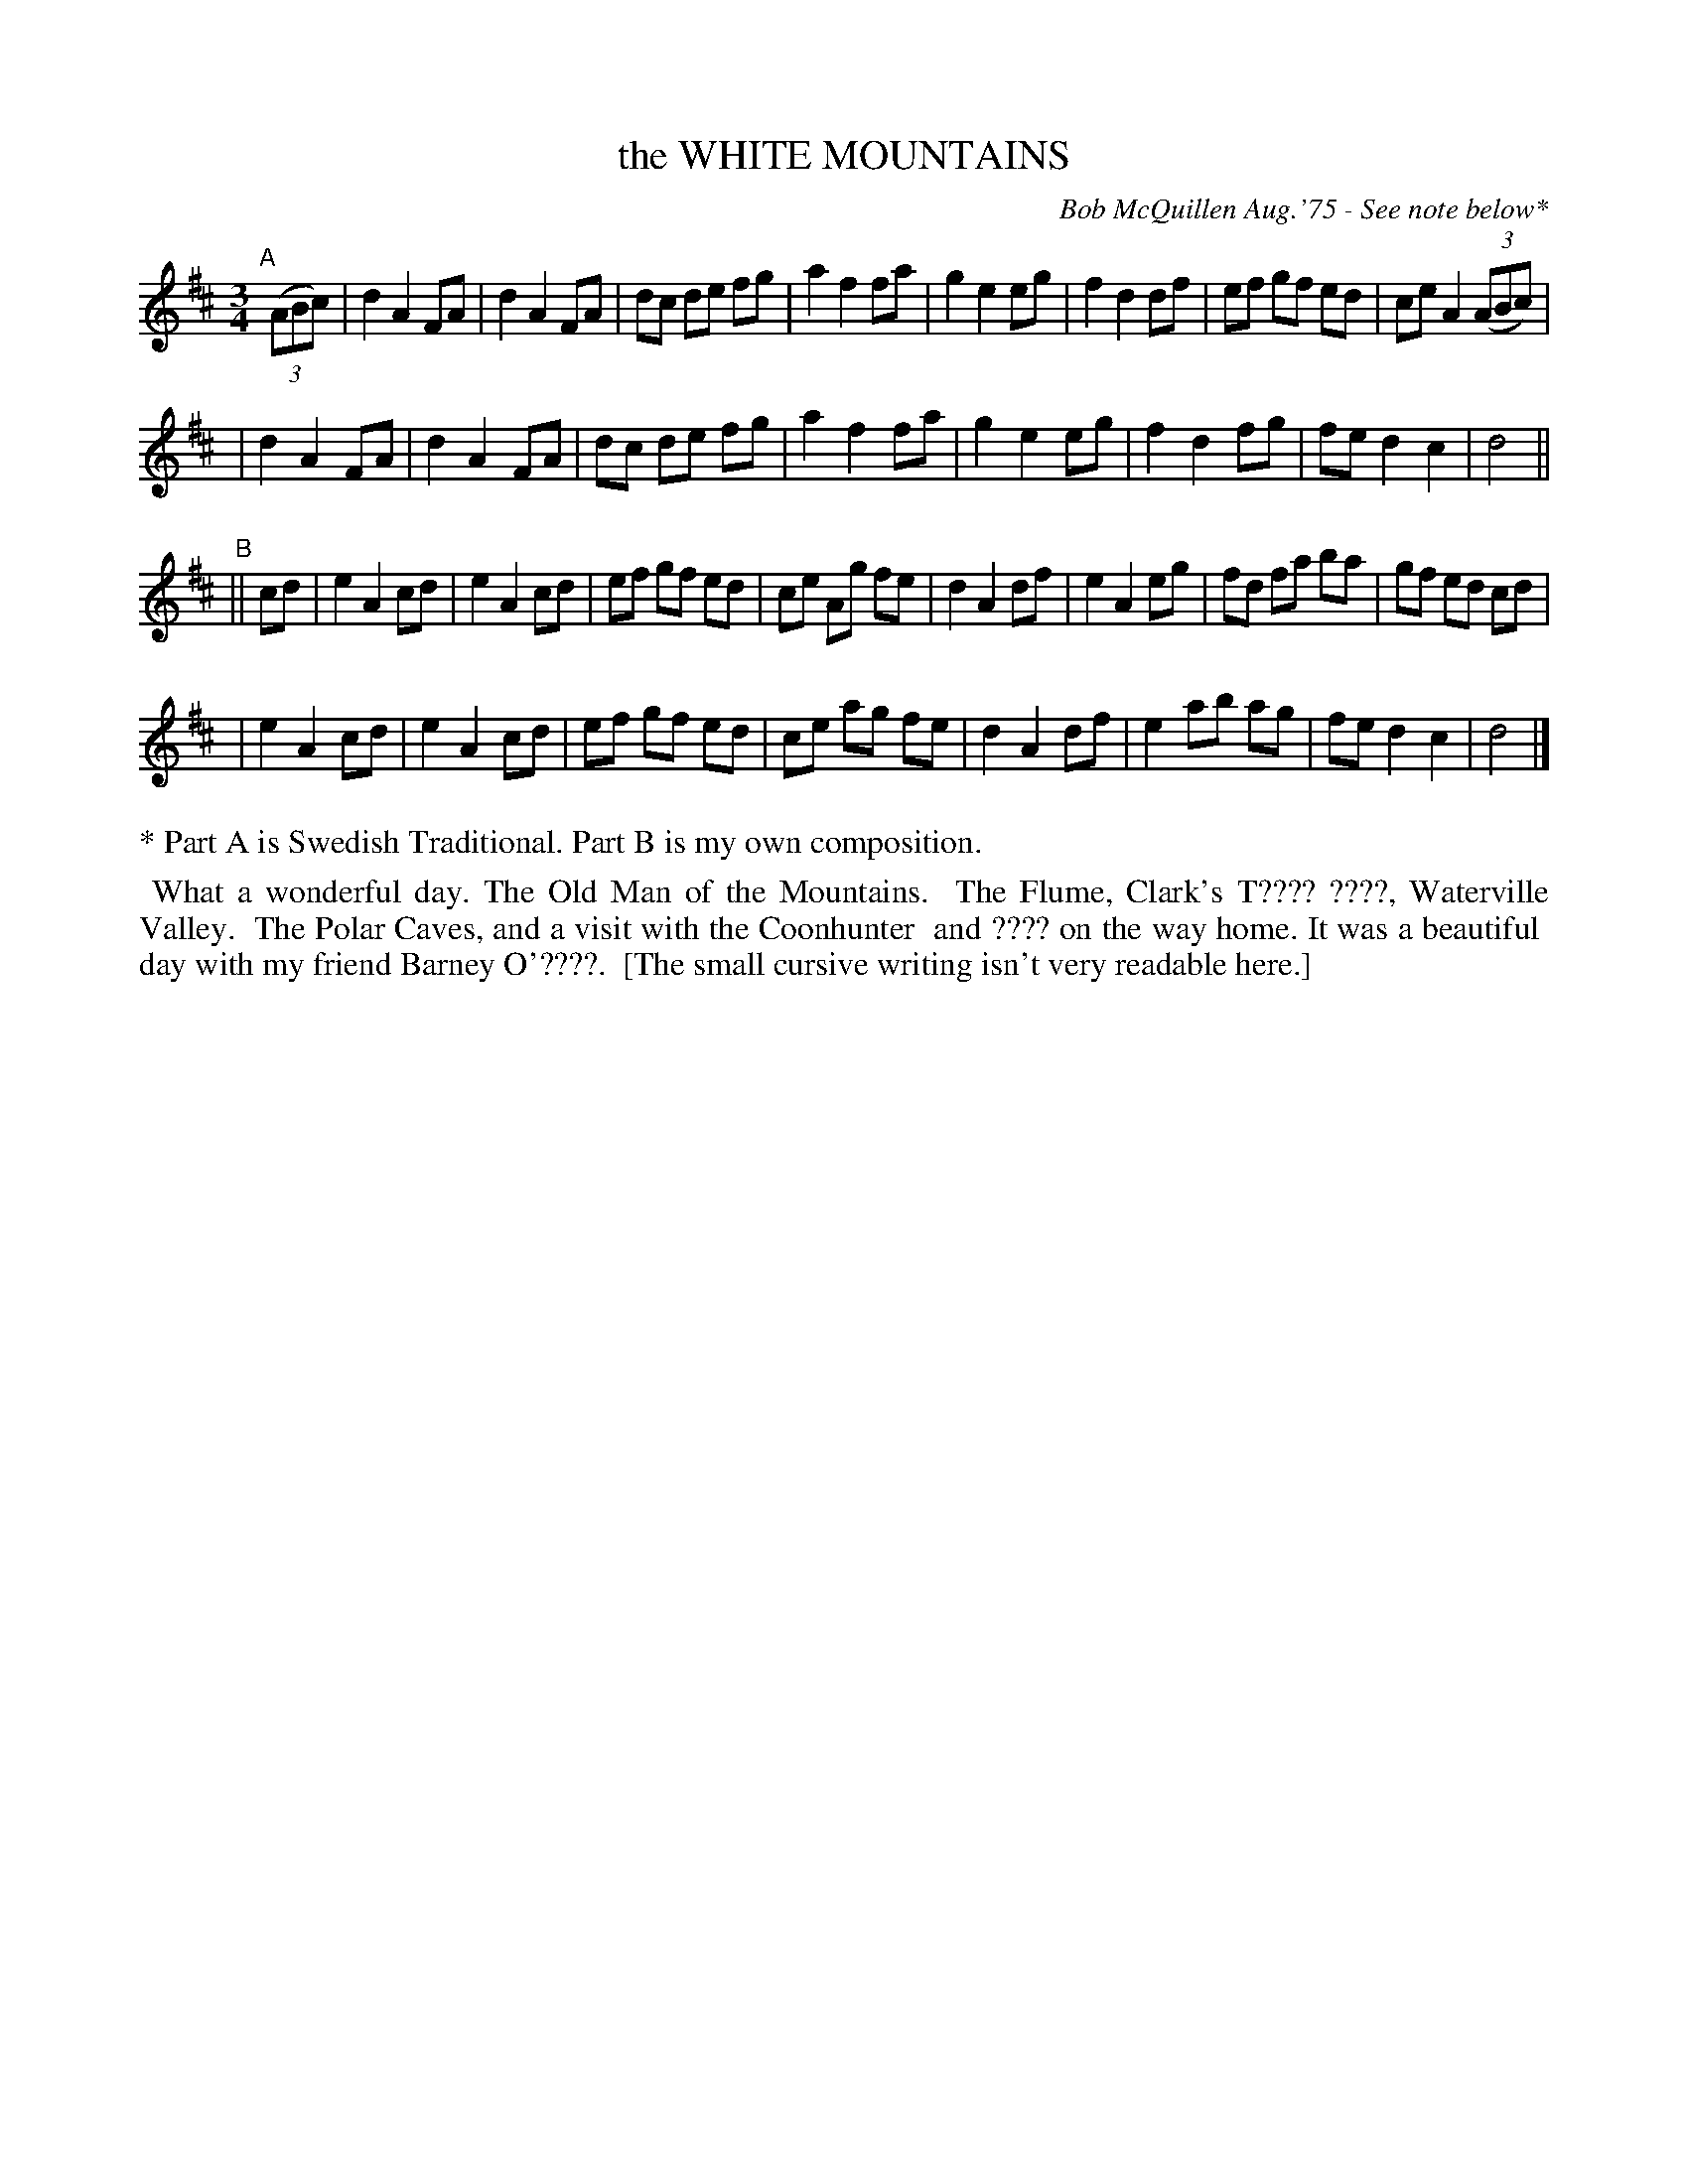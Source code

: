 X: 02137
T: the WHITE MOUNTAINS
C: Bob McQuillen Aug.'75 - See note below*
B: Bob's Note Book 1&2 #137
%R: waltz
Z: 2019 John Chambers <jc:trillian.mit.edu>
M: 3/4
L: 1/8
K: D
"A"[|] (3(ABc) \
| d2 A2 FA | d2 A2 FA | dc de fg | a2 f2 fa | g2 e2 eg | f2 d2 df | ef gf ed | ce A2 (3(ABc) |
| d2 A2 FA | d2 A2 FA | dc de fg | a2 f2 fa | g2 e2 eg | f2 d2 fg | fe d2 c2 | d4 ||
"B"|| cd \
| e2 A2 cd | e2 A2 cd | ef gf ed | ce Ag fe | d2 A2 df | e2 A2 eg | fd fa ba | gf ed cd |
| e2 A2 cd | e2 A2 cd | ef gf ed | ce ag fe | d2 A2 df | e2 ab ag | fe d2 c2 | d4 |]
%%text * Part A is Swedish Traditional. Part B is my own composition.
%%begintext align
%% What a wonderful day. The Old Man of the Mountains.
%% The Flume, Clark's T???? ????, Waterville Valley.
%% The Polar Caves, and a visit with the Coonhunter
%% and ???? on the way home. It was a beautiful
%% day with my friend Barney O'????.
%% [The small cursive writing isn't very readable here.]
%%endtext
